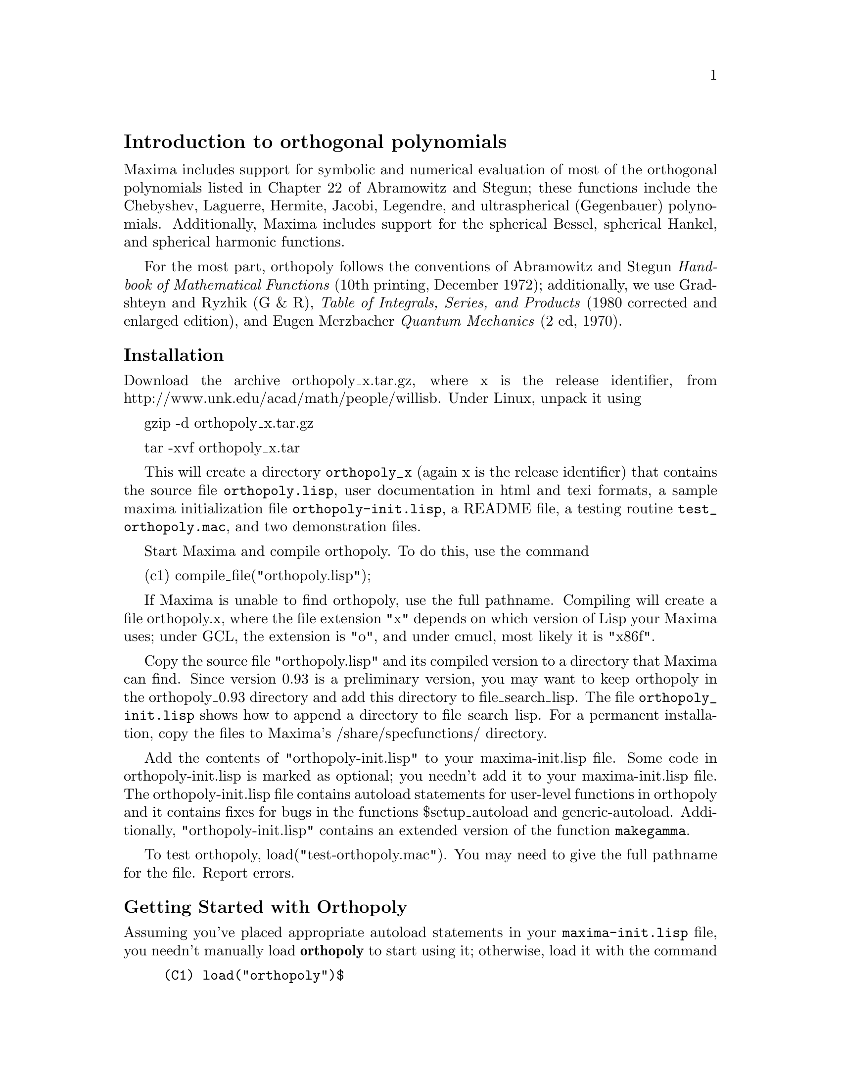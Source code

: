 \input texinfo

@c makeinfo orthopoly.texi         to make .info
@c texi2html orthopoly.texi        to make .html
@c texi2pdf orthopoly.texi         to make .pdf

@setfilename orthopoly.info
@settitle orthopoly

@ifinfo 
@macro var {expr}
<\expr\>
@end macro
@end ifinfo

@node Top, Introduction to orthogonal polynomials, (dir), (dir)
@top
@menu
* Introduction to orthogonal polynomials::
* Definitions for orthogonal polynomials::
* Function and variable index::
@end menu

@node Introduction to orthogonal polynomials, Definitions for orthogonal polynomials, Top, Top
@section Introduction to orthogonal polynomials

Maxima includes support for symbolic and numerical evaluation of
most of the orthogonal polynomials listed in Chapter 
22 of Abramowitz and Stegun; these functions include the Chebyshev, 
Laguerre, Hermite, Jacobi, Legendre, and ultraspherical (Gegenbauer) 
polynomials. Additionally, Maxima includes support for the spherical Bessel, 
spherical Hankel, and spherical harmonic functions.

For the most part, orthopoly follows the conventions of Abramowitz and Stegun 
@i{Handbook of Mathematical Functions} (10th printing, December 1972);
additionally, we use Gradshteyn and Ryzhik (G & R), 
@i{Table of Integrals, Series, and Products} (1980 corrected and 
enlarged edition), and Eugen Merzbacher @i{Quantum Mechanics} (2 ed, 1970).

@subsubsection Installation

Download the archive orthopoly_x.tar.gz, where x is the release identifier,
from http://www.unk.edu/acad/math/people/willisb. Under Linux, unpack it using

   gzip -d orthopoly_x.tar.gz

   tar -xvf orthopoly_x.tar 

This will create a directory @code{orthopoly_x} (again x is the release 
identifier) that contains the source file @code{orthopoly.lisp}, user 
documentation in html and texi formats, a sample maxima initialization file 
@code{orthopoly-init.lisp}, a README file, a testing routine 
@code{test_orthopoly.mac}, and two demonstration files.

Start Maxima and compile orthopoly. To do this, use the command

(c1) compile_file("orthopoly.lisp");

If Maxima is unable to find orthopoly, use the full pathname.
Compiling will create a file orthopoly.x, where the file extension "x" 
depends on which 
version of Lisp your Maxima uses; under GCL, the extension is "o",
and under cmucl, most likely it is "x86f".

Copy the source file "orthopoly.lisp" and its compiled version to 
a directory that Maxima can find. Since version 0.93 is a 
preliminary version, you may want to keep orthopoly in the 
orthopoly_0.93 directory and add this directory to file_search_lisp. 
The file @code{orthopoly_init.lisp} shows how to append a directory
to file_search_lisp. For a permanent installation, copy the files to 
Maxima's /share/specfunctions/ directory.

Add the contents of "orthopoly-init.lisp" to your maxima-init.lisp file.
Some code in orthopoly-init.lisp is marked as optional; you needn't add
it to your maxima-init.lisp file. The orthopoly-init.lisp 
file contains autoload statements for user-level functions in orthopoly 
and it contains fixes for bugs in the functions $setup_autoload and 
generic-autoload. Additionally, "orthopoly-init.lisp" contains an
extended version of the function @code{makegamma}.

To test orthopoly, load("test-orthopoly.mac"). You may need to give
the full pathname for the file. Report errors. 


@subsubsection Getting Started with Orthopoly

Assuming you've placed appropriate autoload statements in your 
@code{maxima-init.lisp} file, you needn't manually load @b{orthopoly}
to start using it; otherwise, load it with the command
@example
(C1) load("orthopoly")$
@end example
If Maxima isn't able to find the file, use a full pathname. Without
autoloading user-level orthopoly functions, you'll need to be careful to 
load orthopoly @i{before} using any user-level functions from orthopoly; 
otherwise, you'll need to use upper-case function names. 

To find the third order Legendre polynomial, use the command
@example
(C2) legendre_p(3,x);
			     3		   2
		    5 (1 - x)	 15 (1 - x)
(D2) 		  - ---------- + ----------- - 6 (1 - x) + 1
			2	      2
@end example
To express this as a sum of powers of @var{x}, apply ratsimp or rat
or to the result
@example
(C3) [ratsimp(%),rat(%)];
			       3	   3
			    5 x  - 3 x  5 x  - 3 x
(D3)/R/ 		   [----------, ----------]
				2	    2
@end example
Alternatively, make the second argument to @code{legendre_p} (its ``main'' variable) 
a CRE expression
@example
(C4) legendre_p(3,rat(x));
				     3
				  5 x  - 3 x
(D4)/R/ 			  ----------
				      2 
@end example

For floating point evaluation, orthopoly uses a running error analysis
to @i{estimate} an upper bound for the error. An example
@example
(C1) jacobi_p(150,2,3,0.2);
(D1) 	      interval(- .0620170379367145, 2.04311850697459e-11)
@end example
Intervals have the form @code{interval (@var{c}, @var{r})}, where @var{c} is the
center and @var{r} is the radius of the interval. Since Maxima
does not support arithmetic on intervals, in some situations, such
as graphics, you want to suppress the error and output only the 
center of the interval. To do this, set the option
variable @code{orthopoly_returns_intervals} to false
@example
(C2) orthopoly_returns_intervals : false;
(D2) 				     FALSE
(C3) jacobi_p(150,2,3,0.2);
(D3) 			      - .0620170379367145
@end example
Refer to the section @pxref{Floating point Evaluation} for more information.

Most functions in orthopoly have a @code{gradef} property; thus
@example
(C1) diff(hermite(n,x),x);

(D1) 				 2 n H	   (x)
				      n - 1
(C2) diff(gen_laguerre(n,a,x),x);

		     (a)	       (a)
		  n L   (x) - (n + a) L	    (x) UNIT_STEP(n)
		     n		       n - 1
(D2) 		  ------------------------------------------
				      x
@end example
The unit step function in the second example prevents an error that would
otherwise arise by evaluating with @code{@var{n} = 0}.
@example
(C3) ev(%,n=0);

(D3) 				       0
@end example

The gradef property only applies to the ``main'' variable; derivatives with 
respect other arguments usually result in an error message; for example
@example
(C1) diff(hermite(n,x),x);

(D1) 				 2 n H	   (x)
				      n - 1
(C2) diff(hermite(n,x),n);
Maxima doesn't know the derivative of hermite with respect the first argument
 -- an error.  Quitting.  To debug this try DEBUGMODE(TRUE);)
@end example

Generally, functions in orthopoly map over lists and matrices. For
the mapping to fully evaluate, the option variables 
@code{doallmxops} and @code{listarith} both must assume their default 
values (true). To illustrate the mapping over matrices, consider
@example
(C1) hermite(2,x);

					    2
(D1) 			        - 2 (1 - 2 x )
(C2) m : matrix([0,x],[y,0]);

				   [ 0  x ]
(D2) 				   [ 	  ]
				   [ y  0 ]
(C3) hermite(2,m);

		      [				    2  ]
		      [	     - 2        - 2 (1 - 2 x ) ]
(D3) 		      [ 			       ]
		      [		    2		       ]
		      [ - 2 (1 - 2 y )	     - 2       ]
@end example
In the second example, understand that @code{i, j} element of the value
is @code{hermite (2, m[i,j])}; this is not the same as computing
@code{-2 + 4 m . m}
@example
(C4) -2 * matrix([1,0],[0,1]) + 4 * m.m;

			   [ 4 x y - 2	    0	  ]
(D4) 			   [ 			  ]
			   [	 0      4 x y - 2 ]
@end example

If you evaluate a function at a point outside its domain, generally
orthopoly will return the function unevaluated; an example
@example
(C1) legendre_p(2/3,x);

(D1) 				    P   (x)
				     2/3
@end example

Orthopoly supports translation into TeX; it also does two-dimensional
output on a terminal
@example
(C1) spherical_harmonic(l,m,theta,phi);

				 m
(D1) 			        Y (THETA, PHI)
				 l
(C2) tex(%);
$$Y_@{l@}^@{m@}\left(\vartheta,\varphi\right)$$
(D2) 				     FALSE

(C3) jacobi_p(n,a,a-b,x/2);

				 (a, a - b) x
(D3) 			        P	   (-)
				 n	    2
(C4) tex(%);
$$P_@{n@}^@{\left(a,a-b\right)@}\left(@{@{x@}\over@{2@}@}\right)$$
(D4) 				     FALSE
@end example

@subsubsection Caveats

When an expression involves several orthogonal polynomials with
@i{symbolic} orders, it's possible that the expression actually
vanishes, yet Maxima is unable to simplify it to zero. If you
divide by such a quantity, you'll be in trouble. For example,
the following expression vanishes for integers @code{@var{n} > 1}, yet Maxima
is unable to simplify it to zero.
@example
(D5) 		     (2 n - 1) P     (x) x - n P (x) + (1 - n) P     (x)
				n - 1	        n	        n - 2
@end example
For a specific @var{n}, we can reduce the expression to zero
@example
(C6) ev(%,n=10,ratsimp);
(D6) 					      0
@end example
@c JUST WHAT IS THE FOLLOWING WARNING SUPPOSED TO MEAN ??
@emph{Be careful.}

Generally, the polynomial form of an orthogonal polynomial is ill-suited
for floating point evaluation. Here's an example
@example 
(C1) p : jacobi_p(150,2,3,x)$
(C2) subst(0.2,x,p);
(D2) 			    - 9.470489909945016e+60
@end example
The true value is about -0.06; this calculation suffers from extreme
subtractive cancellation error. Expanding the polynomial and then
evaluating, gives a better result
@example
(C3) p : expand(p)$
(C4) subst(0.2,x,p);
(D4) 			    - 0.062128442689779795
@end example

This isn't a general rule; expanding the polynomial does not always
result in an expression that is better suited for numerical evaluation.
By far, the best way to do numerical evaluation is to make one or more
of the function arguments floating point numbers. By doing that, 
specialized floating point algorithms are used for evaluation.

Maxima's float function is somewhat indiscriminant; if you apply 
float to an an expression involving an orthogonal polynomial with a
symbolic degree or order parameter, these parameters may be 
converted into floats; after that, the expression will not evaluate 
fully. Consider
@example
(C1) assoc_legendre_p(n,1,x);
				      1
(D1) 				     P (x)
				      n
(C2) float(%);
				     1.0
(D2) 				    P   (x)
				     n
(C3) ev(%,n=2,x=0.9);
				    1.0
(D3) 				   P   (0.9)
				    2
(C4) 
@end example
The expression in (D3) will not evaluate to a float; orthopoly doesn't
recognize floating point values where it requires an integer. Similarly, 
numerical evaluation of the pochhammer function for orders that
exceed @code{pochhammer_max_index} can be troublesome; consider
@example
(C1) x :  pochhammer(1,10), pochhammer_max_index : 5;

(D1) 				     (1)
					10
@end example
Applying @code{float} doesn't evaluate @var{x} to a float
@example
(C2) float(x);

(D2) 				   (1.0)
					10.0
@end example
To evaluate @var{x} to a float. you'll need to bind
@code{pochhammer_max_index} to 11 or greater and apply float to @var{x}
@example
(C3)  float(x), pochhammer_max_index : 11;

(D3) 				   3628800.0
(C4) 
@end example
The default value of @code{pochhammer_max_index} is 100; to change
its value, first load orthopoly.

Finally, be aware that reference books vary on the definitions of the 
orthogonal polynomials; we've generally used the conventions 
of conventions of Abramowitz and Stegun
@i{Handbook of Mathematical Functions} (10th printing, December 1972).

Before you suspect a bug in orthopoly, check some special cases 
to determine if your definitions match those used by orthonormal. 
Definitions often differ by a normalization; occasionally, authors
use ``shifted'' versions of the functions that makes the family
orthogonal on an interval other than @math{(-1, 1)}. To define, for example,
a legendre polynomial that is orthogonal on @math{(0, 1)}, define
@example
(C1) shifted_legendre_p(n,x) := legendre_p(n,2*x-1)$

(C2) shifted_legendre_p(2,rat(x));

				   2
(D2)/R/ 		        6 x  - 6 x + 1
(C3) legendre_p(2,rat(x));

				      2
				   3 x  - 1
(D3)/R/ 			   --------
				      2
@end example

@anchor{Floating point Evaluation}
@subsubsection Floating point Evaluation

Most functions in orthopoly use a running error analysis to 
@i{estimate} the error in floating point evaluation; the 
exceptions are the spherical Bessel functions and the associated Legendre 
polynomials of the second kind. For numerical evaluation, the spherical 
Bessel functions call slatec functions. No specialized method is used
for numerical evaluation of the associated Legendre polynomials of the
second kind.

The running error analysis ignores errors that are second or higher order
in the machine epsilon (also known as unit roundoff). It also
ignores a few other errors. @i{It's possible (although unlikely) 
that the actual error exceeds the estimate.}

Intervals have the form @code{interval (@var{c}, @var{r})}, where @var{c} is the 
@i{center} of the interval and @var{r} is its @i{radius}. The 
center of an interval can be a complex number, but it's a bug if the
radius isn't a positive real number.

Here is an an example
@example
(C1)  fpprec : 50$
(C2) y0 : jacobi_p(150,2,3,0.2);
(D2) 	    interval(- 0.06201703793671447, 1.0217141721600247e-11)
(C3) y1 : bfloat(jacobi_p(150,2,3,1/5));
(D3) 	    - 6.201703793671628761993584658478664938137943464587B-2
@end example
Let's test that the actual error is smaller than the error estimate
@example
(C4) is(abs(part(y0,1) - y1) < part(y0,2));
(D4) 				     TRUE
@end example
Indeed, for this example the error estimate is an upper bound for the
true error.

Maxima does not support arithmetic on intervals
@example
(C1) legendre_p(7,0.1) + legendre_p(8,0.1);
(D1) interval(0.18032072148437508, 2.1508371989568562e-15)
    + interval(- 0.19949294375000004, 2.301870533171531e-15)
@end example
A user could define arithmetic operators that do interval math. To
define interval addition, we can define
@example
(C9)  infix("@@+")$
(C10) "@@+"(x,y) := interval(part(x,1) + part(y,1),part(x,2) + part(y,2))$
(C11)  legendre_p(7,0.1) @@+ legendre_p(8,0.1);
(D11) 	    INTERVAL(- 0.019172222265624955, 4.452707732128387e-15)
@end example

The special floating point routines get called when the arguments
are complex.  For example
@example
(C1)  legendre_p(10,2 + 3.0*%i);
(D1) interval(- 3.8763788250000003e+7 %I - 6.0787748e+7, 8.322322816893654e-7)
@end example
Let's compare this to the true value
@example
(C2) float(expand(legendre_p(10,2+3*%i)));
(D2) 		   - 3.8763788250000003e+7 %I - 6.0787748e+7
@end example
Additionally, when the arguments are big floats, the special floating point
routines get called; however, the big floats are converted into double floats
and the final result is a double
@example
(C3) ultraspherical(150,0.5b0,0.9b0);
(D3) 	  interval(- 0.0430094812572654, 2.2727803799647722e-14)
@end example

@subsubsection Graphics and Orthopoly

To plot expressions that involve the orthogonal polynomials, you 
must do two things:
@enumerate
@item 
set the option variable @code{orthopoly_returns_intervals} to false,
@item
fully quote any calls to orthopoly functions.
@end enumerate
If function calls aren't quoted, Maxima evaluates them to polynomials before 
plotting; consequently, the specialized floating point code doesn't get called.
Here is an example of how to plot an expression that involves
a legendre polynomial.
@example
(C1) plot2d('(legendre_p(5,x)),[x,0,1]), orthopoly_returns_intervals : false;
@end example
The @i{entire} expression @code{legendre_p (5, @var{x})} is quoted; this is 
different than just quoting the function name using @code{'legendre_p (5, @var{x})}.

@subsubsection Miscellaneous Functions

The orthopoly package defines the Kronecker delta function, the
pochhammer symbol, and a unit step function. Orthopoly uses 
the Kronecker delta function and the unit step function in
gradef statements.

To convert pochhammer symbols into quotients of gamma functions,
use @code{makegamma}.
@example
(C1) makegamma(pochhammer(x,n));

				 GAMMA(x + n)
(D1) 				 ------------
				   GAMMA(x)
(C2) makegamma(pochhammer(1/2,1/2));

				       1
(D2) 				   ---------
				   SQRT(%PI)
@end example
Derivatives of the pochhammer symbol are given in terms of the @code{psi}
function
@example
(C3) diff(pochhammer(x,n),x);

(D3) 			 (x)  (PSI (x + n) - PSI (x))
			    n	  0	        0
(C4) diff(pochhammer(x,n),n);

(D4) 			       (x)  PSI (x + n)
				  n    0
@end example
You need to be careful with the expression in (D3); the difference of the
@code{psi} functions has poles when @code{@var{x} = -1, -2, .., -@var{n}}. These poles
cancel with factors in @code{pochhammer (@var{x}, @var{n})} making the derivative a degree
@code{@var{n} - 1} polynomial when @var{n} is a positive integer.

The pochhammer symbol is defined for negative orders through its
representation as a quotient of gamma functions. Consider
@example
(C1) q : makegamma(pochhammer(x,n));

				 GAMMA(x + n)
(D1) 				 ------------
				   GAMMA(x)
(C2) sublis([x=11/3,n=-6],q);

				      729
(D2) 				    - ----
				      2240
@end example
Alternatively, we can get this result directly
@example
(C3) pochhammer(11/3,-6);

				      729
(D3) 				    - ----
				      2240
(C4) 
@end example

The unit step function is @i{left-continuous}; thus
@example
(C1) [unit_step(-1/10),unit_step(0),unit_step(1/10)];
(D1)                              [0, 0, 1]
@end example
If you need a unit step function that is neither left or right continuous
at zero, define your own using signum; for example,
@example
(C2) xunit_step(x) := (1 + signum(x))/2$

(C3) [xunit_step(-1/10),xunit_step(0),xunit_step(1/10)];

				       1
(D3) 				   [0, -, 1]
				       2
@end example
Do not re-define Maxima's unit step function; some code in orthopoly
requires that the unit step function is left-continuous.

@subsubsection Algorithms

Generally, orthopoly does symbolic evaluation by using a hypergeometic 
representation of the various orthogonal polynomials. The hypergeometic 
functions are evaluated using the (undocumented) functions @code{hypergeo11} 
and @code{hypergeo21}. The exceptions are the half-integer Bessel functions 
and the associated Legendre function of the second kind. The Bessel functions are
evaluated using an explicit representation, while the associated Legendre 
function of the second kind is evaluated using recursion.

For floating point evaluation, we again convert most functions into
a hypergeometic form; we evaluate the hypergeometic functions using 
forward recursion. Again, the exceptions are the half-integer Bessel functions 
and the associated Legendre function of the second kind. Numerically, 
the half-integer Bessel functions are evaluated using the slatec code, and the 
associated Legendre functions of the second kind is numerically evaluated using 
the same algorithm as its symbolic evaluation uses.

@subsubsection Author, License, and History

Barton Willis of the University of Nebraska at Kearney (aka UNK) wrote
and maintains the orthopoly package and its documentation. The package 
is released under the GNU General Public License (GPL).

The first two releases, specfun version 110 and specfun version 111,
were released in April 2001 and May 2002. These versions were included
in Maxima versions starting with 5.5. An preliminary third release, 
renamed orthopoly, was announced in May 2003. The third version
adds TeX and display support, improved numerical floating point 
accuracy, and new user documentation.


@node Definitions for orthogonal polynomials, Function and variable index, Introduction to orthogonal polynomials, Top
@section Definitions for orthogonal polynomials

@deffn {Function} assoc_legendre_p (@var{n}, @var{m}, @var{x})
The associated Legendre function of the first kind. 

Reference: Abramowitz and Stegun, equations 22.5.37, page 779, 8.6.6
(second equation), page 334, and 8.2.5, page 333.
@end deffn

@deffn {Function} assoc_legendre_q (@var{n}, @var{m}, @var{x})
The associated Legendre function of the second kind.

Reference: Abramowitz and Stegun, equation 8.5.3 and 8.1.8.
@end deffn

@deffn {Function} chebyshev_t (@var{n}, @var{x})
The Chebyshev function of the first kind.

Reference: Abramowitz and Stegun, equation 22.5.47, page 779.
@end deffn

@deffn {Function} chebyshev_u (@var{n}, @var{x})
The Chebyshev function of the second kind.

Reference: Abramowitz and Stegun, equation 22.5.48, page 779.
@end deffn

@deffn {Function} gen_laguerre (@var{n}, @var{a}, @var{x})
The generalized Laguerre polynomial.

Reference: Abramowitz and Stegun, equation 22.5.54, page 780.
@end deffn

@deffn {Function} hermite (@var{n}, @var{x})
The Hermite polynomial.

Reference: Abramowitz and Stegun, equation 22.5.55, page 780.
@end deffn

@deffn {Function} intervalp (@var{e})
Return true if the input is an interval and return false if it isn't. 
@end deffn

@deffn {Function} jacobi_p (@var{n}, @var{a}, @var{b}, @var{x})
The Jacobi polynomial.

The Jacobi polynomials are actually defined for all
@var{a} and @var{b}; however, the Jacobi polynomial
weight @code{(1 - @var{x})^@var{a} (1 + @var{x})^@var{b}} isn't integrable for @code{@var{a} <= -1} or
@code{@var{b} <= -1}. 

Reference: Abramowitz and Stegun, equation 22.5.42, page 779.
@end deffn

@deffn {Function} laguerre (@var{n}, @var{x})
The Laguerre polynomial.

Reference: Abramowitz and Stegun, equations 22.5.16 and 22.5.54, page 780.
@end deffn

@deffn {Function} legendre_p (@var{n}, @var{x})
The Legendre polynomial of the first kind.

Reference: Abramowitz and Stegun, equations 22.5.50 and 22.5.51, page 779.
@end deffn

@deffn {Function} legendre_q (@var{n}, @var{x})
The Legendre polynomial of the first kind.

Reference: Abramowitz and Stegun, equations 8.5.3 and 8.1.8.
@end deffn

@deffn {Function} orthopoly_recur (@var{fn}, @var{args})
Returns a recursion relation for the orthogonal function family
@var{fn} with arguments @var{args}. The recursion is with 
respect to the polynomial degree.
@example
(C1) orthopoly_recur(legendre_p, [n,x]);

		       (2 n - 1) P     (x) x + (1 - n) P     (x)
				  n - 1		        n - 2
(D1) 	       P (x) = -----------------------------------------
		n			   n
@end example
The second argument to @code{orthopoly_recur} must be a list with the 
correct number of arguments for the function @var{fn}; if it isn't, 
Maxima signals an error.
@example
(C2) orthopoly_recur(jacobi_p,[n,x]);

Function JACOBI_P needs 4 arguments, instead it received 2
 -- an error.  Quitting.  To debug this try DEBUGMODE(TRUE);)

@end example
Additionally, when @var{fn} isn't the name of one of the 
families of orthogonal polynomials, an error is signalled.
@example
(C3) orthopoly_recur(unk,[n,x]);

A recursion relation for unk isn't known to Maxima
 -- an error.  Quitting.  To debug this try DEBUGMODE(TRUE);)
(C4) 
@end example
@end deffn

@defvr {Variable} orthopoly_returns_intervals
Default value: @code{true}

When @code{orthopoly_returns_intervals} is true, floating point results are returned in
the form @code{interval (@var{c}, @var{r})}, where @var{c} is the center of an interval
and @var{r} is its radius. The center can be a complex number; in that
case, the interval is a disk in the complex plane.
@end defvr

@deffn {Function} orthopoly_weight (@var{fn}, @var{args})

Returns a three element list; the first element is 
the formula of the weight for the orthogonal polynomial family
@var{fn} with arguments given by the list @var{args}; the 
second and third elements give the lower and upper endpoints
of the interval of orthogonality. For example,

@example
(C1) w : orthopoly_weight(hermite,[n,x]);

				   2
				- x
(D1) 			     [%E    , - INF, INF]
(C2) integrate(w[1] * hermite(3,x) * hermite(2,x),x,w[2],w[3]);

(D2) 				       0
@end example

The main variable of @var{fn} must be a symbol; if it isn't, Maxima
signals an error. 

@end deffn

@deffn {Function} pochhammer (@var{n}, @var{x})
The Pochhammer symbol. For nonnegative integers @var{n} with
@code{@var{n} <= pochhammer_max_index}, the expression @code{pochhammer (@var{x}, @var{n})} 
evaluates to the product @code{@var{x} (@var{x} + 1) (@var{x} + 2) ... (@var{x} + n - 1)}
when @code{@var{n} > 0} and
to 1 when @code{@var{n} = 0}. For negative @var{n},
@code{pochhammer (@var{x}, @var{n})} is defined as @code{(-1)^@var{n} / pochhammer (1 - @var{x}, -@var{n})}.
Thus
@example
(C1) pochhammer(x,3);

(D1) 			       x (x + 1) (x + 2)
(C2) pochhammer(x,-3);

					1
(D2) 			   - -----------------------
			     (1 - x) (2 - x) (3 - x)
@end example
To convert a pochhammer symbol into a quotient of gamma functions,
(see Abramowitz and Stegun, equation 6.1.22) use @code{makegamma}; for example 
@example
(C3) makegamma(pochhammer(x,n));

				 GAMMA(x + n)
(D2) 				 ------------
				   GAMMA(x)
@end example
When @var{n} exceeds @code{pochhammer_max_index} or when @var{n} 
is symbolic, @code{pochhammer} returns a noun form.
@example
(C4) pochhammer(x,n);

(D4) 				     (x)
					n
@end example
@end deffn

@defvr {Variable} pochhammer_max_index
Default value: 100

@code{pochhammer (@var{n}, @var{x})} expands to a product if and only if
@code{@var{n} <= pochhammer_max_index}.

Examples:
@example
(C1) pochhammer(x,3), pochhammer_max_index : 3;
(D1) 			       x (x + 1) (x + 2)
(C2)  pochhammer(x,4), pochhammer_max_index : 3;

(D2) 				     (x)
					4
@end example

Reference: Abramowitz and Stegun, equation 6.1.16, page 256.
@end defvr

@deffn {Function} spherical_bessel_j (@var{n}, @var{x})
The spherical Bessel function of the first kind.

Reference: Abramowitz and Stegun, equations 10.1.8, page 437 and 10.1.15, page 439.
@end deffn

@deffn {Function} spherical_bessel_y (@var{n}, @var{x})
The spherical Bessel function of the second kind. 

Reference: Abramowitz and Stegun, equations 10.1.9, page 437 and 10.1.15, page 439.
@end deffn

@deffn {Function} spherical_hankel1 (@var{n}, @var{x})
The spherical hankel function of the
first kind.

Reference: Abramowitz and Stegun, equation 10.1.36, page 439.
@end deffn

@deffn {Function} spherical_hankel2 (@var{n}, @var{x})
The spherical hankel function of the second kind.

Reference: Abramowitz and Stegun, equation 10.1.17, page 439.
@end deffn

@deffn {Function} spherical_harmonic (@var{n}, @var{m}, @var{x}, @var{y})
The spherical harmonic function.

Reference: Merzbacher 9.64.
@end deffn

@deffn {Function} unit_step (@var{x})
The @i{left continuous} unit step function; thus
@code{unit_step (@var{x})} vanishes for @code{@var{x} <= 0} and equals
1 for @code{@var{x} > 0}.

If you want a unit step function that
takes on the value 1/2 at zero, use @code{(1 + signum (@var{x}))/2}.
@end deffn

@deffn {Function} ultraspherical (@var{n}, @var{a}, @var{x})
The ultraspherical polynomial (also known the Gegenbauer polynomial).

Reference: Abramowitz and Stegun, equation 22.5.46, page 779.
@end deffn


@node Function and variable index,  , Definitions for orthogonal polynomials, Top
@appendix Function and variable index
@printindex fn
@printindex vr

@bye

